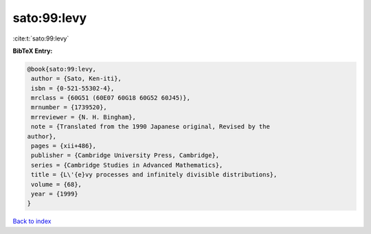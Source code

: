 sato:99:levy
============

:cite:t:`sato:99:levy`

**BibTeX Entry:**

.. code-block:: bibtex

   @book{sato:99:levy,
    author = {Sato, Ken-iti},
    isbn = {0-521-55302-4},
    mrclass = {60G51 (60E07 60G18 60G52 60J45)},
    mrnumber = {1739520},
    mrreviewer = {N. H. Bingham},
    note = {Translated from the 1990 Japanese original, Revised by the
   author},
    pages = {xii+486},
    publisher = {Cambridge University Press, Cambridge},
    series = {Cambridge Studies in Advanced Mathematics},
    title = {L\'{e}vy processes and infinitely divisible distributions},
    volume = {68},
    year = {1999}
   }

`Back to index <../By-Cite-Keys.html>`_
